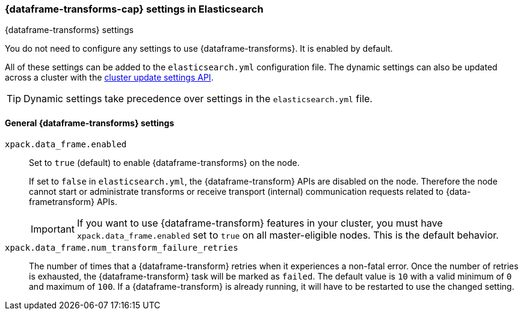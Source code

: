 
[role="xpack"]
[[data-frames-settings]]
=== {dataframe-transforms-cap}  settings in Elasticsearch
++++
<titleabbrev>{dataframe-transforms} settings</titleabbrev>
++++

You do not need to configure any settings to use {dataframe-transforms}. It is enabled by default.

All of these settings can be added to the `elasticsearch.yml` configuration file. 
The dynamic settings can also be updated across a cluster with the 
<<cluster-update-settings,cluster update settings API>>.

TIP: Dynamic settings take precedence over settings in the `elasticsearch.yml` 
file.

[float]
[[general-data-frames-settings]]
==== General {dataframe-transforms} settings

`xpack.data_frame.enabled`::
Set to `true` (default) to enable {dataframe-transforms} on the node. +
+
If set to `false` in `elasticsearch.yml`, the {dataframe-transform} APIs are disabled on the node.
Therefore the node cannot start or administrate transforms or receive transport (internal)
communication requests related to {data-frametransform} APIs.
+
IMPORTANT: If you want to use {dataframe-transform} features in your cluster, you must have
`xpack.data_frame.enabled` set to `true` on all master-eligible nodes. This is the
default behavior.

`xpack.data_frame.num_transform_failure_retries`::
The number of times that a {dataframe-transform} retries when it experiences a
non-fatal error. Once the number of retries is exhausted, the {dataframe-transform}
task will be marked as `failed`. The default value is `10` with a valid minimum of `0`
and maximum of `100`.
If a {dataframe-transform} is already running, it will have to be restarted
to use the changed setting.
